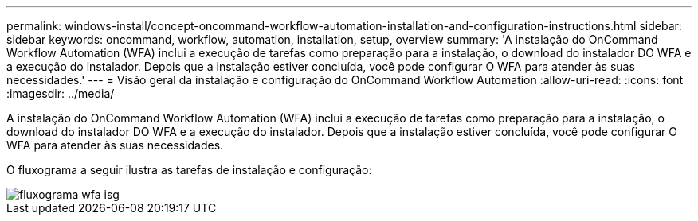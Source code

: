 ---
permalink: windows-install/concept-oncommand-workflow-automation-installation-and-configuration-instructions.html 
sidebar: sidebar 
keywords: oncommand, workflow, automation, installation, setup, overview 
summary: 'A instalação do OnCommand Workflow Automation (WFA) inclui a execução de tarefas como preparação para a instalação, o download do instalador DO WFA e a execução do instalador. Depois que a instalação estiver concluída, você pode configurar O WFA para atender às suas necessidades.' 
---
= Visão geral da instalação e configuração do OnCommand Workflow Automation
:allow-uri-read: 
:icons: font
:imagesdir: ../media/


[role="lead"]
A instalação do OnCommand Workflow Automation (WFA) inclui a execução de tarefas como preparação para a instalação, o download do instalador DO WFA e a execução do instalador. Depois que a instalação estiver concluída, você pode configurar O WFA para atender às suas necessidades.

O fluxograma a seguir ilustra as tarefas de instalação e configuração:

image::../media/wfa_isg_flowchart.gif[fluxograma wfa isg]
